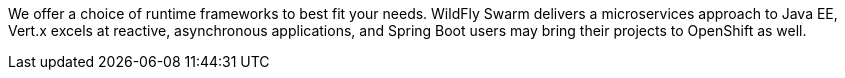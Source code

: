 We offer a choice of runtime frameworks to best fit your needs. WildFly Swarm delivers a microservices approach to Java EE, Vert.x excels at reactive, asynchronous applications, and Spring Boot users may bring their projects to OpenShift as well.
